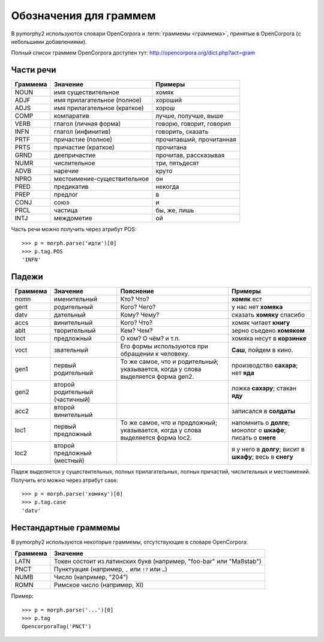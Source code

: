 
.. _grammeme-docs:

Обозначения для граммем
=======================

В pymorphy2 используются словари OpenCorpora и :term:`граммемы <граммема>`,
принятые в OpenCorpora (с небольшими добавлениями).

Полный список граммем OpenCorpora доступен тут: http://opencorpora.org/dict.php?act=gram

.. _russian-POS:

Части речи
----------

==========   =============================     =================================
Граммема     Значение                          Примеры
==========   =============================     =================================
NOUN         имя существительное               хомяк
ADJF         имя прилагательное (полное)       хороший
ADJS         имя прилагательное (краткое)      хорош
COMP         компаратив                        лучше, получше, выше
VERB         глагол (личная форма)             говорю, говорит, говорил
INFN         глагол (инфинитив)                говорить, сказать
PRTF         причастие (полное)                прочитавший, прочитанная
PRTS         причастие (краткое)               прочитана
GRND         деепричастие                      прочитав, рассказывая
NUMR         числительное                      три, пятьдесят
ADVB         наречие                           круто
NPRO         местоимение-существительное       он
PRED         предикатив                        некогда
PREP         предлог                           в
CONJ         союз                              и
PRCL         частица                           бы, же, лишь
INTJ         междометие                        ой
==========   =============================     =================================

Часть речи можно получить через атрибут POS::

    >>> p = morph.parse('идти')[0]
    >>> p.tag.POS
    'INFN'

.. _russian-cases:

Падежи
------

========   ===================    ===========================    ==============================
Граммема   Значение               Пояснение                      Примеры
========   ===================    ===========================    ==============================
nomn       именительный           Кто? Что?                      **хомяк** ест
gent       родительный            Кого? Чего?                    у нас нет **хомяка**
datv       дательный              Кому? Чему?                    сказать **хомяку** спасибо
accs       винительный            Кого? Что?                     хомяк читает **книгу**
ablt       творительный           Кем? Чем?                      зерно съедено **хомяком**
loct       предложный             О ком? О чём? и т.п.           хомяка несут в **корзинке**
voct       звательный             Его формы используются         **Саш**, пойдем в кино.
                                  при обращении к человеку.
gen1       первый родительный     То же самое, что и             производство **сахара**;
                                  родительный; указывается,      нет **яда**
                                  когда у слова выделяется
                                  форма gen2.
gen2       второй родительный                                    ложка **сахару**;
           (частичный)                                           стакан **яду**
acc2       второй винительный                                    записался в **солдаты**
loc1       первый предложный      То же самое, что               напомнить о **долге**;
                                  и предложный; указывается,     монолог о **шкафе**;
                                  когда у слова выделяется       писать о **снеге**
                                  форма loc2.
loc2       второй предложный                                     я у него в **долгу**;
           (местный)                                             висит в **шкафу**;
                                                                 весь в **снегу**
========   ===================    ===========================    ==============================

Падеж выделяется у существительных, полных прилагательных, полных причастий,
числительных и местоимений. Получить его можно через атрибут case::

    >>> p = morph.parse('хомяку')[0]
    >>> p.tag.case
    'datv'


.. _non-standard-grammemes:

Нестандартные граммемы
----------------------

В pymorphy2 используются некоторые граммемы, отсутствующие
в словаре OpenCorpora:

========  ===================================================================
Граммема  Значение
========  ===================================================================
LATN      Токен состоит из латинских букв (например, "foo-bar" или "Maßstab")
PNCT      Пунктуация (например, ``,`` или ``!?`` или ``…``)
NUMB      Число (например, "204")
ROMN      Римское число (например, XI)
========  ===================================================================

Пример::

    >>> p = morph.parse('...')[0]
    >>> p.tag
    OpencorporaTag('PNCT')
